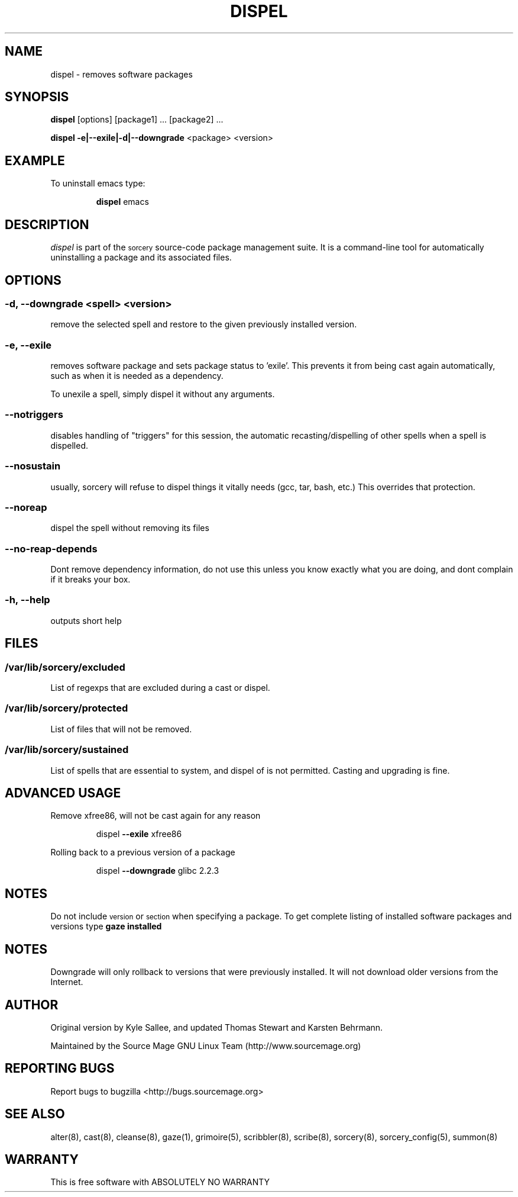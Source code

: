 .TH DISPEL 8 "November 2004" "Source Mage GNU Linux" "System Administration"
.SH NAME
dispel \- removes software packages
.SH SYNOPSIS
.B dispel
[options] [package1] ... [package2] ...
.PP
.B dispel -e|--exile|-d|--downgrade
<package> <version>
.SH "EXAMPLE"
To uninstall emacs type:
.IP
.B dispel
emacs
.SH "DESCRIPTION" 
.I dispel
is part of the
.SM sorcery
source-code package management suite. It is a command-line tool
for automatically uninstalling a package and its associated
files. 
.SH "OPTIONS"
.SS "-d, --downgrade <spell> <version>"
remove the selected spell and restore to the given
previously installed version.
.SS "-e, --exile"
removes software package and sets package status to 'exile'.
This prevents it from being cast again automatically,
such as when it is needed as a dependency.
.PP
To unexile a spell, simply dispel it without any arguments.
.SS "--notriggers"
disables handling of "triggers" for this session,
the automatic recasting/dispelling of other spells when
a spell is dispelled.
.SS "--nosustain"
usually, sorcery will refuse to dispel things it vitally needs
(gcc, tar, bash, etc.)
This overrides that protection.
.SS "--noreap"
dispel the spell without removing its files
.SS "--no-reap-depends"
Dont remove dependency information, do not use this unless you know exactly
what you are doing, and dont complain if it breaks your box.
.SS "-h, --help"
outputs short help
.SH "FILES"
.SS /var/lib/sorcery/excluded
List of regexps that are excluded during a cast or dispel.
.SS /var/lib/sorcery/protected
List of files that will not be removed.
.SS /var/lib/sorcery/sustained
List of spells that are essential to system, and dispel of is not permitted.
Casting and upgrading is fine.
.SH ADVANCED USAGE
Remove xfree86, will not be cast again for any reason
.IP
dispel
.B --exile
xfree86
.PP
Rolling back to a previous version of a package 
.IP
dispel
.B --downgrade 
glibc 2.2.3 
.SH "NOTES"
Do not include 
.SM version
or
.SM section
when specifying a package. To get complete listing of installed software
packages and versions type
.B gaze installed
.SH "NOTES"
Downgrade will only rollback to versions that were previously installed.
It will not download older versions from the Internet.
.SH "AUTHOR"
Original version by Kyle Sallee, and updated Thomas Stewart
and Karsten Behrmann.
.PP
Maintained by the Source Mage GNU Linux Team (http://www.sourcemage.org)
.SH "REPORTING BUGS"
Report bugs to bugzilla <http://bugs.sourcemage.org>
.SH "SEE ALSO"
alter(8), cast(8), cleanse(8), gaze(1), grimoire(5), scribbler(8), scribe(8),
sorcery(8), sorcery_config(5), summon(8)
.SH "WARRANTY"
This is free software with ABSOLUTELY NO WARRANTY

